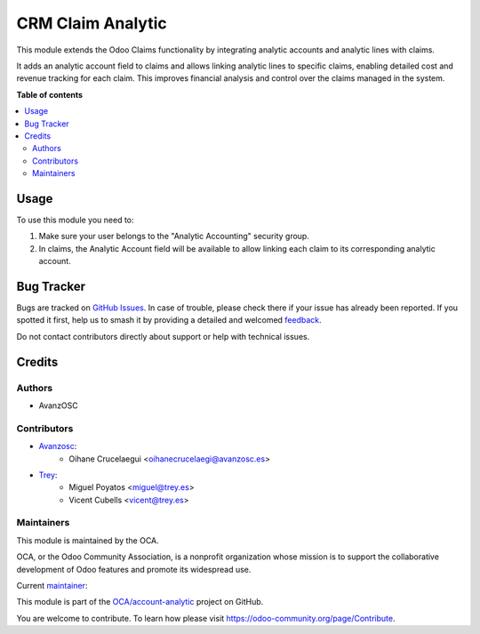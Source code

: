 ==================
CRM Claim Analytic
==================

.. 
   !!!!!!!!!!!!!!!!!!!!!!!!!!!!!!!!!!!!!!!!!!!!!!!!!!!!
   !! This file is generated by oca-gen-addon-readme !!
   !! changes will be overwritten.                   !!
   !!!!!!!!!!!!!!!!!!!!!!!!!!!!!!!!!!!!!!!!!!!!!!!!!!!!
   !! source digest: sha256:260e2fb0f020e5ddd6be011280c288af8b90c1db5ddbb5d06eb4a926ee352ec3
   !!!!!!!!!!!!!!!!!!!!!!!!!!!!!!!!!!!!!!!!!!!!!!!!!!!!

.. |badge1| image:: https://img.shields.io/badge/maturity-Beta-yellow.png
    :target: https://odoo-community.org/page/development-status
    :alt: Beta
.. |badge2| image:: https://img.shields.io/badge/licence-AGPL--3-blue.png
    :target: http://www.gnu.org/licenses/agpl-3.0-standalone.html
    :alt: License: AGPL-3
.. |badge3| image:: https://img.shields.io/badge/github-OCA%2Faccount--analytic-lightgray.png?logo=github
    :target: https://github.com/OCA/account-analytic/tree/16.0/crm_claim_analytic
    :alt: OCA/account-analytic
.. |badge4| image:: https://img.shields.io/badge/weblate-Translate%20me-F47D42.png
    :target: https://translation.odoo-community.org/projects/account-analytic-16-0/account-analytic-16-0-crm_claim_analytic
    :alt: Translate me on Weblate
.. |badge5| image:: https://img.shields.io/badge/runboat-Try%20me-875A7B.png
    :target: https://runboat.odoo-community.org/builds?repo=OCA/account-analytic&target_branch=16.0
    :alt: Try me on Runboat

|badge1| |badge2| |badge3| |badge4| |badge5|

This module extends the Odoo Claims functionality by integrating analytic accounts and analytic lines with claims.

It adds an analytic account field to claims and allows linking analytic lines to specific claims, enabling detailed cost and revenue tracking for each claim. This improves financial analysis and control over the claims managed in the system.

**Table of contents**

.. contents::
   :local:

Usage
=====

To use this module you need to:

#. Make sure your user belongs to the "Analytic Accounting" security group.
#. In claims, the Analytic Account field will be available to allow linking each claim to its corresponding analytic account.

Bug Tracker
===========

Bugs are tracked on `GitHub Issues <https://github.com/OCA/account-analytic/issues>`_.
In case of trouble, please check there if your issue has already been reported.
If you spotted it first, help us to smash it by providing a detailed and welcomed
`feedback <https://github.com/OCA/account-analytic/issues/new?body=module:%20crm_claim_analytic%0Aversion:%2016.0%0A%0A**Steps%20to%20reproduce**%0A-%20...%0A%0A**Current%20behavior**%0A%0A**Expected%20behavior**>`_.

Do not contact contributors directly about support or help with technical issues.

Credits
=======

Authors
~~~~~~~

* AvanzOSC

Contributors
~~~~~~~~~~~~

* `Avanzosc <http://www.avanzosc.com>`__:
    * Oihane Crucelaegui <oihanecrucelaegi@avanzosc.es>
* `Trey <https://www.trey.es>`__:
    * Miguel Poyatos <miguel@trey.es>
    * Vicent Cubells <vicent@trey.es>

Maintainers
~~~~~~~~~~~

This module is maintained by the OCA.

.. image:: https://odoo-community.org/logo.png
   :alt: Odoo Community Association
   :target: https://odoo-community.org

OCA, or the Odoo Community Association, is a nonprofit organization whose
mission is to support the collaborative development of Odoo features and
promote its widespread use.

.. |maintainer-MiguelPoyatos| image:: https://github.com/MiguelPoyatos.png?size=40px
    :target: https://github.com/MiguelPoyatos
    :alt: MiguelPoyatos

Current `maintainer <https://odoo-community.org/page/maintainer-role>`__:

|maintainer-MiguelPoyatos| 

This module is part of the `OCA/account-analytic <https://github.com/OCA/account-analytic/tree/16.0/crm_claim_analytic>`_ project on GitHub.

You are welcome to contribute. To learn how please visit https://odoo-community.org/page/Contribute.
